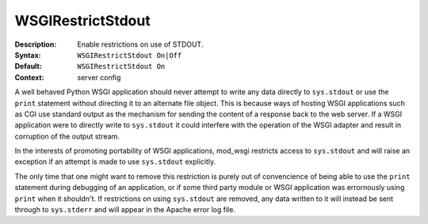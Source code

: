 ==================
WSGIRestrictStdout
==================

:Description: Enable restrictions on use of STDOUT.
:Syntax: ``WSGIRestrictStdout On|Off``
:Default: ``WSGIRestrictStdout On``
:Context: server config

A well behaved Python WSGI application should never attempt to write any
data directly to ``sys.stdout`` or use the ``print`` statement without
directing it to an alternate file object. This is because ways of hosting
WSGI applications such as CGI use standard output as the mechanism for
sending the content of a response back to the web server. If a WSGI
application were to directly write to ``sys.stdout`` it could interfere
with the operation of the WSGI adapter and result in corruption of the
output stream.

In the interests of promoting portability of WSGI applications, mod_wsgi
restricts access to ``sys.stdout`` and will raise an exception if an
attempt is made to use ``sys.stdout`` explicitly.

The only time that one might want to remove this restriction is purely out
of convencience of being able to use the ``print`` statement during
debugging of an application, or if some third party module or WSGI
application was errornously using ``print`` when it shouldn't. If
restrictions on using ``sys.stdout`` are removed, any data written to
it will instead be sent through to ``sys.stderr`` and will appear in
the Apache error log file.
